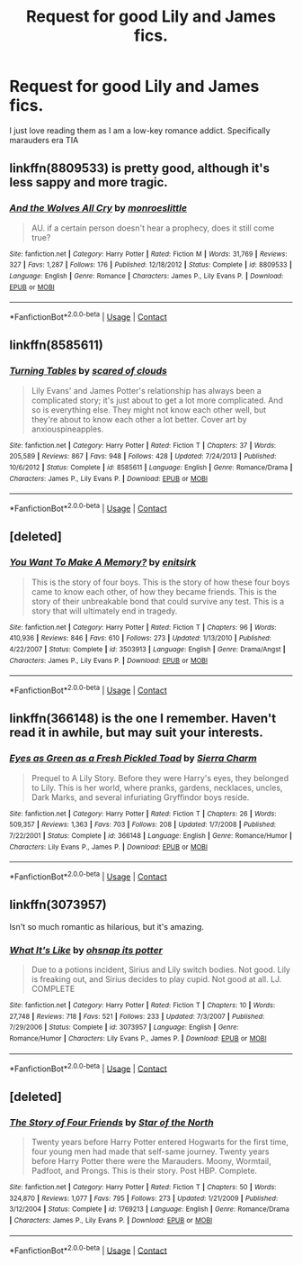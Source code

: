 #+TITLE: Request for good Lily and James fics.

* Request for good Lily and James fics.
:PROPERTIES:
:Author: mimindia
:Score: 7
:DateUnix: 1524652175.0
:DateShort: 2018-Apr-25
:END:
I just love reading them as I am a low-key romance addict. Specifically marauders era TIA


** linkffn(8809533) is pretty good, although it's less sappy and more tragic.
:PROPERTIES:
:Author: Gigadweeb
:Score: 2
:DateUnix: 1524658999.0
:DateShort: 2018-Apr-25
:END:

*** [[https://www.fanfiction.net/s/8809533/1/][*/And the Wolves All Cry/*]] by [[https://www.fanfiction.net/u/1191138/monroeslittle][/monroeslittle/]]

#+begin_quote
  AU. if a certain person doesn't hear a prophecy, does it still come true?
#+end_quote

^{/Site/:} ^{fanfiction.net} ^{*|*} ^{/Category/:} ^{Harry} ^{Potter} ^{*|*} ^{/Rated/:} ^{Fiction} ^{M} ^{*|*} ^{/Words/:} ^{31,769} ^{*|*} ^{/Reviews/:} ^{327} ^{*|*} ^{/Favs/:} ^{1,287} ^{*|*} ^{/Follows/:} ^{176} ^{*|*} ^{/Published/:} ^{12/18/2012} ^{*|*} ^{/Status/:} ^{Complete} ^{*|*} ^{/id/:} ^{8809533} ^{*|*} ^{/Language/:} ^{English} ^{*|*} ^{/Genre/:} ^{Romance} ^{*|*} ^{/Characters/:} ^{James} ^{P.,} ^{Lily} ^{Evans} ^{P.} ^{*|*} ^{/Download/:} ^{[[http://www.ff2ebook.com/old/ffn-bot/index.php?id=8809533&source=ff&filetype=epub][EPUB]]} ^{or} ^{[[http://www.ff2ebook.com/old/ffn-bot/index.php?id=8809533&source=ff&filetype=mobi][MOBI]]}

--------------

*FanfictionBot*^{2.0.0-beta} | [[https://github.com/tusing/reddit-ffn-bot/wiki/Usage][Usage]] | [[https://www.reddit.com/message/compose?to=tusing][Contact]]
:PROPERTIES:
:Author: FanfictionBot
:Score: 1
:DateUnix: 1524659001.0
:DateShort: 2018-Apr-25
:END:


** linkffn(8585611)
:PROPERTIES:
:Author: Gellert99
:Score: 2
:DateUnix: 1524663387.0
:DateShort: 2018-Apr-25
:END:

*** [[https://www.fanfiction.net/s/8585611/1/][*/Turning Tables/*]] by [[https://www.fanfiction.net/u/4265011/scared-of-clouds][/scared of clouds/]]

#+begin_quote
  Lily Evans' and James Potter's relationship has always been a complicated story; it's just about to get a lot more complicated. And so is everything else. They might not know each other well, but they're about to know each other a lot better. Cover art by anxiouspineapples.
#+end_quote

^{/Site/:} ^{fanfiction.net} ^{*|*} ^{/Category/:} ^{Harry} ^{Potter} ^{*|*} ^{/Rated/:} ^{Fiction} ^{T} ^{*|*} ^{/Chapters/:} ^{37} ^{*|*} ^{/Words/:} ^{205,589} ^{*|*} ^{/Reviews/:} ^{867} ^{*|*} ^{/Favs/:} ^{948} ^{*|*} ^{/Follows/:} ^{428} ^{*|*} ^{/Updated/:} ^{7/24/2013} ^{*|*} ^{/Published/:} ^{10/6/2012} ^{*|*} ^{/Status/:} ^{Complete} ^{*|*} ^{/id/:} ^{8585611} ^{*|*} ^{/Language/:} ^{English} ^{*|*} ^{/Genre/:} ^{Romance/Drama} ^{*|*} ^{/Characters/:} ^{James} ^{P.,} ^{Lily} ^{Evans} ^{P.} ^{*|*} ^{/Download/:} ^{[[http://www.ff2ebook.com/old/ffn-bot/index.php?id=8585611&source=ff&filetype=epub][EPUB]]} ^{or} ^{[[http://www.ff2ebook.com/old/ffn-bot/index.php?id=8585611&source=ff&filetype=mobi][MOBI]]}

--------------

*FanfictionBot*^{2.0.0-beta} | [[https://github.com/tusing/reddit-ffn-bot/wiki/Usage][Usage]] | [[https://www.reddit.com/message/compose?to=tusing][Contact]]
:PROPERTIES:
:Author: FanfictionBot
:Score: 1
:DateUnix: 1524663393.0
:DateShort: 2018-Apr-25
:END:


** [deleted]
:PROPERTIES:
:Score: 2
:DateUnix: 1524669504.0
:DateShort: 2018-Apr-25
:END:

*** [[https://www.fanfiction.net/s/3503913/1/][*/You Want To Make A Memory?/*]] by [[https://www.fanfiction.net/u/530161/enitsirk][/enitsirk/]]

#+begin_quote
  This is the story of four boys. This is the story of how these four boys came to know each other, of how they became friends. This is the story of their unbreakable bond that could survive any test. This is a story that will ultimately end in tragedy.
#+end_quote

^{/Site/:} ^{fanfiction.net} ^{*|*} ^{/Category/:} ^{Harry} ^{Potter} ^{*|*} ^{/Rated/:} ^{Fiction} ^{T} ^{*|*} ^{/Chapters/:} ^{96} ^{*|*} ^{/Words/:} ^{410,936} ^{*|*} ^{/Reviews/:} ^{846} ^{*|*} ^{/Favs/:} ^{610} ^{*|*} ^{/Follows/:} ^{273} ^{*|*} ^{/Updated/:} ^{1/13/2010} ^{*|*} ^{/Published/:} ^{4/22/2007} ^{*|*} ^{/Status/:} ^{Complete} ^{*|*} ^{/id/:} ^{3503913} ^{*|*} ^{/Language/:} ^{English} ^{*|*} ^{/Genre/:} ^{Drama/Angst} ^{*|*} ^{/Characters/:} ^{James} ^{P.,} ^{Lily} ^{Evans} ^{P.} ^{*|*} ^{/Download/:} ^{[[http://www.ff2ebook.com/old/ffn-bot/index.php?id=3503913&source=ff&filetype=epub][EPUB]]} ^{or} ^{[[http://www.ff2ebook.com/old/ffn-bot/index.php?id=3503913&source=ff&filetype=mobi][MOBI]]}

--------------

*FanfictionBot*^{2.0.0-beta} | [[https://github.com/tusing/reddit-ffn-bot/wiki/Usage][Usage]] | [[https://www.reddit.com/message/compose?to=tusing][Contact]]
:PROPERTIES:
:Author: FanfictionBot
:Score: 1
:DateUnix: 1524669520.0
:DateShort: 2018-Apr-25
:END:


** linkffn(366148) is the one I remember. Haven't read it in awhile, but may suit your interests.
:PROPERTIES:
:Author: readertorider
:Score: 2
:DateUnix: 1524701682.0
:DateShort: 2018-Apr-26
:END:

*** [[https://www.fanfiction.net/s/366148/1/][*/Eyes as Green as a Fresh Pickled Toad/*]] by [[https://www.fanfiction.net/u/25706/Sierra-Charm][/Sierra Charm/]]

#+begin_quote
  Prequel to A Lily Story. Before they were Harry's eyes, they belonged to Lily. This is her world, where pranks, gardens, necklaces, uncles, Dark Marks, and several infuriating Gryffindor boys reside.
#+end_quote

^{/Site/:} ^{fanfiction.net} ^{*|*} ^{/Category/:} ^{Harry} ^{Potter} ^{*|*} ^{/Rated/:} ^{Fiction} ^{T} ^{*|*} ^{/Chapters/:} ^{26} ^{*|*} ^{/Words/:} ^{509,357} ^{*|*} ^{/Reviews/:} ^{1,363} ^{*|*} ^{/Favs/:} ^{703} ^{*|*} ^{/Follows/:} ^{208} ^{*|*} ^{/Updated/:} ^{1/7/2008} ^{*|*} ^{/Published/:} ^{7/22/2001} ^{*|*} ^{/Status/:} ^{Complete} ^{*|*} ^{/id/:} ^{366148} ^{*|*} ^{/Language/:} ^{English} ^{*|*} ^{/Genre/:} ^{Romance/Humor} ^{*|*} ^{/Characters/:} ^{Lily} ^{Evans} ^{P.,} ^{James} ^{P.} ^{*|*} ^{/Download/:} ^{[[http://www.ff2ebook.com/old/ffn-bot/index.php?id=366148&source=ff&filetype=epub][EPUB]]} ^{or} ^{[[http://www.ff2ebook.com/old/ffn-bot/index.php?id=366148&source=ff&filetype=mobi][MOBI]]}

--------------

*FanfictionBot*^{2.0.0-beta} | [[https://github.com/tusing/reddit-ffn-bot/wiki/Usage][Usage]] | [[https://www.reddit.com/message/compose?to=tusing][Contact]]
:PROPERTIES:
:Author: FanfictionBot
:Score: 1
:DateUnix: 1524701691.0
:DateShort: 2018-Apr-26
:END:


** linkffn(3073957)

Isn't so much romantic as hilarious, but it's amazing.
:PROPERTIES:
:Author: Katagma
:Score: 2
:DateUnix: 1524779446.0
:DateShort: 2018-Apr-27
:END:

*** [[https://www.fanfiction.net/s/3073957/1/][*/What It's Like/*]] by [[https://www.fanfiction.net/u/908501/ohsnap-its-potter][/ohsnap its potter/]]

#+begin_quote
  Due to a potions incident, Sirius and Lily switch bodies. Not good. Lily is freaking out, and Sirius decides to play cupid. Not good at all. LJ. COMPLETE
#+end_quote

^{/Site/:} ^{fanfiction.net} ^{*|*} ^{/Category/:} ^{Harry} ^{Potter} ^{*|*} ^{/Rated/:} ^{Fiction} ^{T} ^{*|*} ^{/Chapters/:} ^{10} ^{*|*} ^{/Words/:} ^{27,748} ^{*|*} ^{/Reviews/:} ^{718} ^{*|*} ^{/Favs/:} ^{521} ^{*|*} ^{/Follows/:} ^{233} ^{*|*} ^{/Updated/:} ^{7/3/2007} ^{*|*} ^{/Published/:} ^{7/29/2006} ^{*|*} ^{/Status/:} ^{Complete} ^{*|*} ^{/id/:} ^{3073957} ^{*|*} ^{/Language/:} ^{English} ^{*|*} ^{/Genre/:} ^{Romance/Humor} ^{*|*} ^{/Characters/:} ^{Lily} ^{Evans} ^{P.,} ^{James} ^{P.} ^{*|*} ^{/Download/:} ^{[[http://www.ff2ebook.com/old/ffn-bot/index.php?id=3073957&source=ff&filetype=epub][EPUB]]} ^{or} ^{[[http://www.ff2ebook.com/old/ffn-bot/index.php?id=3073957&source=ff&filetype=mobi][MOBI]]}

--------------

*FanfictionBot*^{2.0.0-beta} | [[https://github.com/tusing/reddit-ffn-bot/wiki/Usage][Usage]] | [[https://www.reddit.com/message/compose?to=tusing][Contact]]
:PROPERTIES:
:Author: FanfictionBot
:Score: 1
:DateUnix: 1524779452.0
:DateShort: 2018-Apr-27
:END:


** [deleted]
:PROPERTIES:
:Score: 1
:DateUnix: 1524698212.0
:DateShort: 2018-Apr-26
:END:

*** [[https://www.fanfiction.net/s/1769213/1/][*/The Story of Four Friends/*]] by [[https://www.fanfiction.net/u/495453/Star-of-the-North][/Star of the North/]]

#+begin_quote
  Twenty years before Harry Potter entered Hogwarts for the first time, four young men had made that self-same journey. Twenty years before Harry Potter there were the Marauders. Moony, Wormtail, Padfoot, and Prongs. This is their story. Post HBP. Complete.
#+end_quote

^{/Site/:} ^{fanfiction.net} ^{*|*} ^{/Category/:} ^{Harry} ^{Potter} ^{*|*} ^{/Rated/:} ^{Fiction} ^{T} ^{*|*} ^{/Chapters/:} ^{50} ^{*|*} ^{/Words/:} ^{324,870} ^{*|*} ^{/Reviews/:} ^{1,077} ^{*|*} ^{/Favs/:} ^{795} ^{*|*} ^{/Follows/:} ^{273} ^{*|*} ^{/Updated/:} ^{1/21/2009} ^{*|*} ^{/Published/:} ^{3/12/2004} ^{*|*} ^{/Status/:} ^{Complete} ^{*|*} ^{/id/:} ^{1769213} ^{*|*} ^{/Language/:} ^{English} ^{*|*} ^{/Genre/:} ^{Romance/Drama} ^{*|*} ^{/Characters/:} ^{James} ^{P.,} ^{Lily} ^{Evans} ^{P.} ^{*|*} ^{/Download/:} ^{[[http://www.ff2ebook.com/old/ffn-bot/index.php?id=1769213&source=ff&filetype=epub][EPUB]]} ^{or} ^{[[http://www.ff2ebook.com/old/ffn-bot/index.php?id=1769213&source=ff&filetype=mobi][MOBI]]}

--------------

*FanfictionBot*^{2.0.0-beta} | [[https://github.com/tusing/reddit-ffn-bot/wiki/Usage][Usage]] | [[https://www.reddit.com/message/compose?to=tusing][Contact]]
:PROPERTIES:
:Author: FanfictionBot
:Score: 2
:DateUnix: 1524698226.0
:DateShort: 2018-Apr-26
:END:
